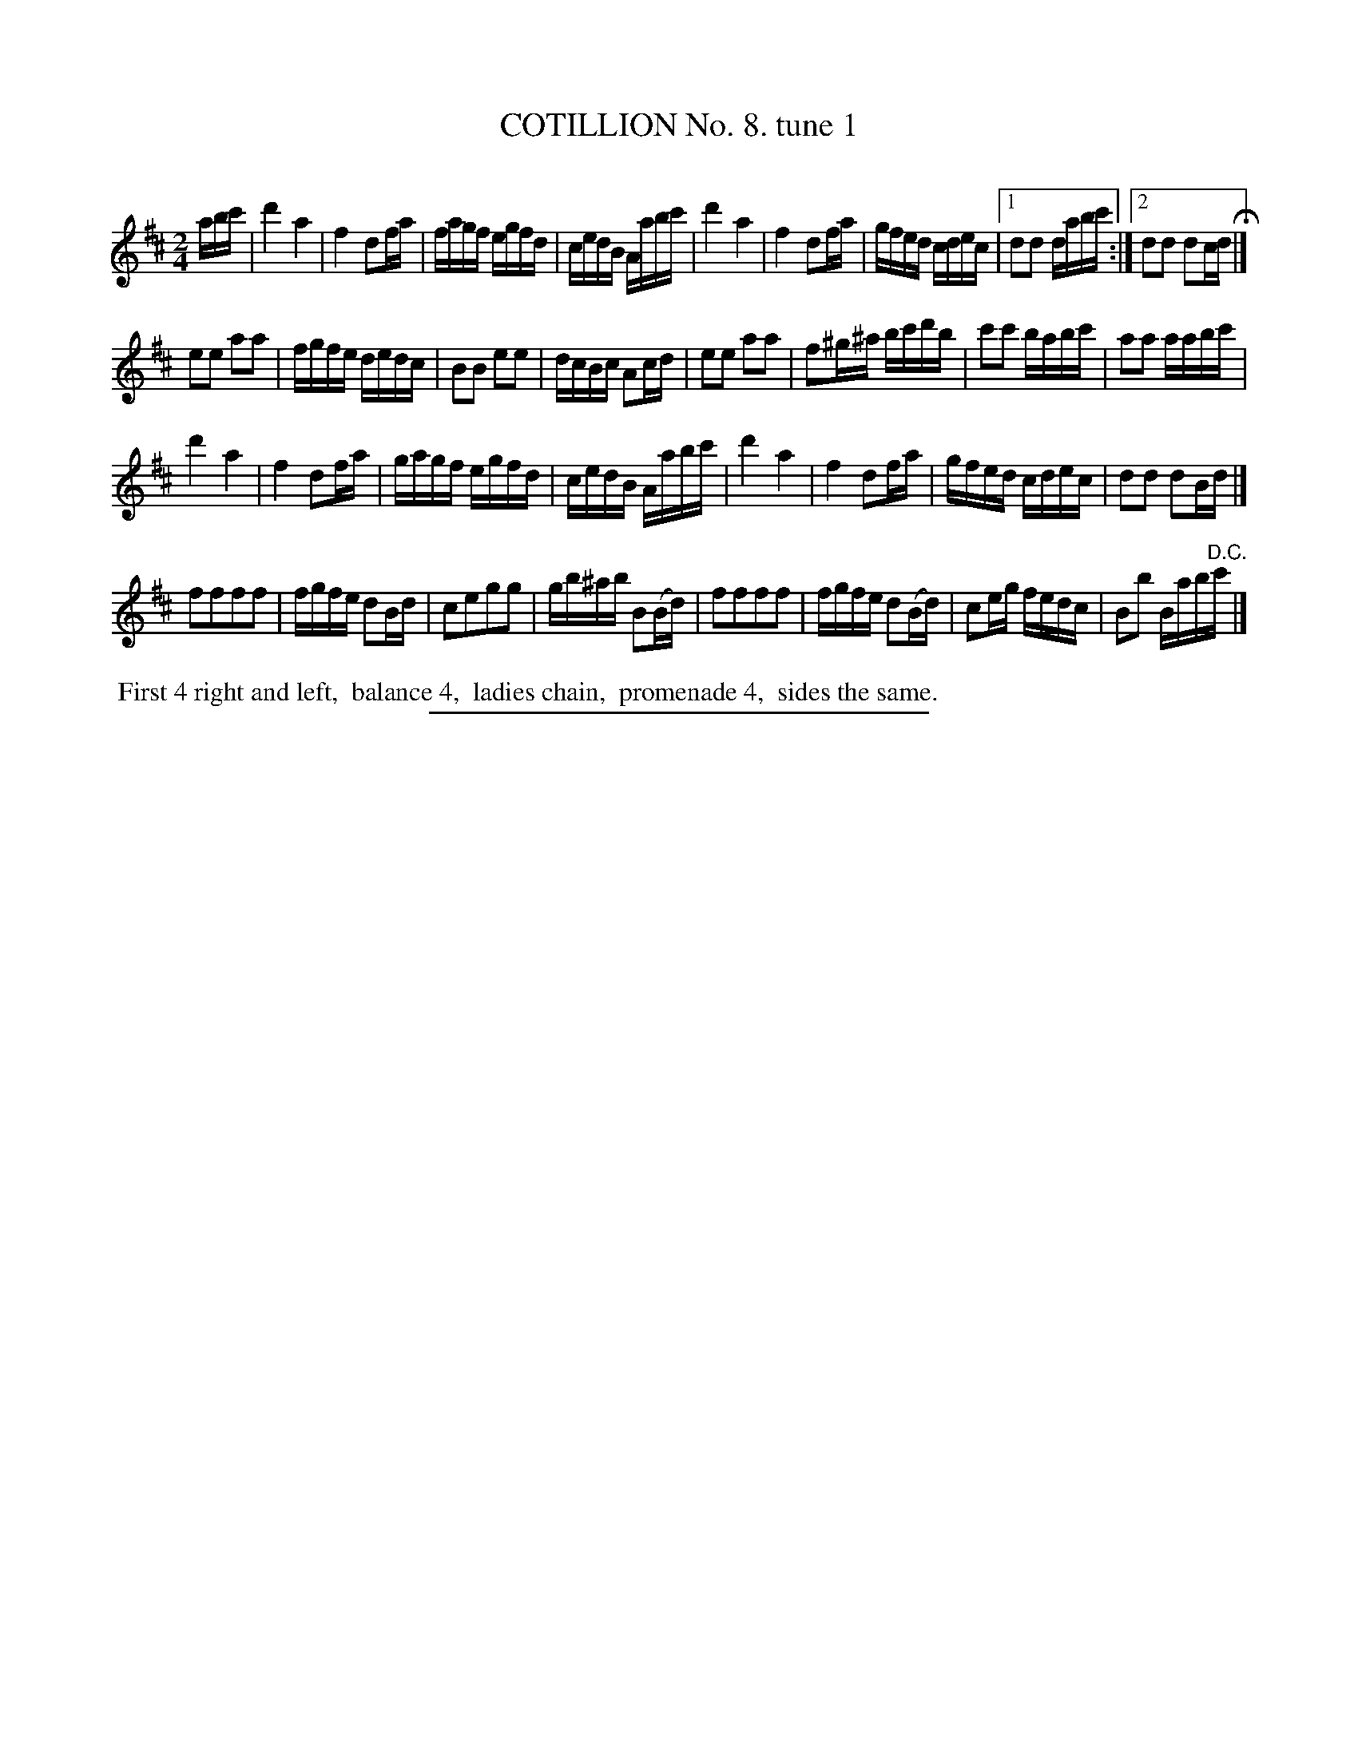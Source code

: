 X: 10831
T: COTILLION No. 8. tune 1
C:
%R: reel
B: Elias Howe "The Musician's Companion" Part 1 1842 p.83 #1
S: http://imslp.org/wiki/The_Musician's_Companion_(Howe,_Elias)
Z: 2015 John Chambers <jc:trillian.mit.edu>
M: 2/4
L: 1/16
K: D
% - - - - - - - - - - - - - - - - - - - - - - - - -
abc' |\
d'4 a4 | f4 d2fa | fagf egfd | cedB Aabc' |\
d'4 a4 | f4 d2fa | gfed cdec |[1 d2d2 dabc' :|[2 d2d2 d2cd H|]
e2e2 a2a2 | fgfe dedc | B2B2 e2e2 | dcBc A2cd |\
e2e2 a2a2 | f2^g^a bc'd'b | c'2c'2 babc' | a2a2 aabc' |
d'4 a4 | f4 d2fa | gagf egfd | cedB Aabc' |\
d'4 a4 | f4 d2fa | gfed cdec | d2d2 d2Bd |]
f2f2f2f2 | fgfe d2Bd | c2e2g2g2 | gb^ab B2(Bd) |\
f2f2f2f2 | fgfe d2(Bd) | c2eg fedc | B2b2 Bab"^D.C."c' |]
% - - - - - - - - - - Dance description - - - - - - - - - -
%%begintext align
%% First 4 right and left,
%% balance 4,
%% ladies chain,
%% promenade 4,
%% sides the same.
%%endtext
%- - - - - - - - - - - - - - - - - - - - - - - - -
%%sep 1 1 300
